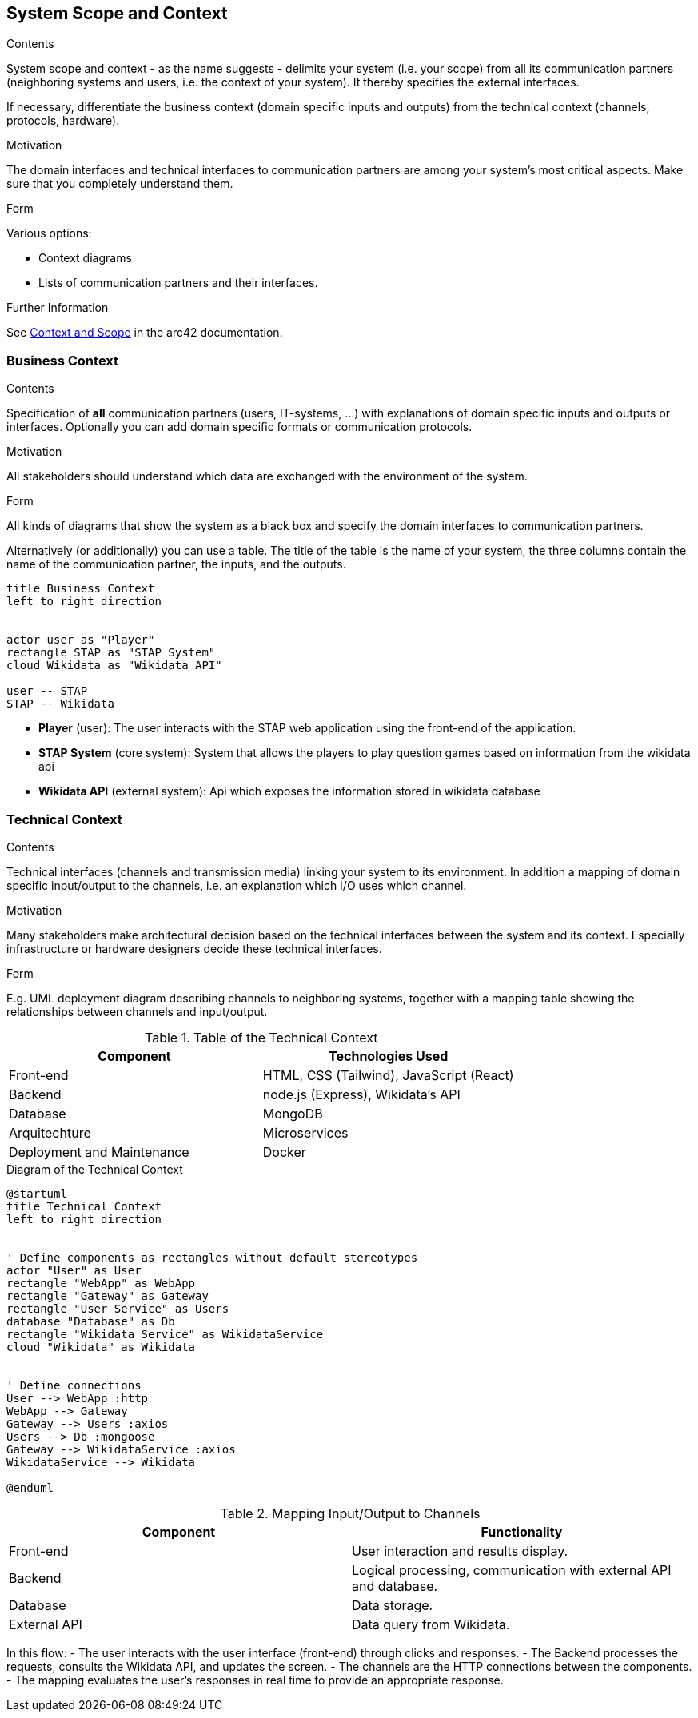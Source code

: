 ifndef::imagesdir[:imagesdir: ../images]

[[section-system-scope-and-context]]
== System Scope and Context


[role="arc42help"]
****
.Contents
System scope and context - as the name suggests - delimits your system (i.e. your scope) from all its communication partners
(neighboring systems and users, i.e. the context of your system). It thereby specifies the external interfaces.

If necessary, differentiate the business context (domain specific inputs and outputs) from the technical context (channels, protocols, hardware).

.Motivation
The domain interfaces and technical interfaces to communication partners are among your system's most critical aspects. Make sure that you completely understand them.

.Form
Various options:

* Context diagrams
* Lists of communication partners and their interfaces.


.Further Information

See https://docs.arc42.org/section-3/[Context and Scope] in the arc42 documentation.

****


=== Business Context

[role="arc42help"]
****
.Contents
Specification of *all* communication partners (users, IT-systems, ...) with explanations of domain specific inputs and outputs or interfaces.
Optionally you can add domain specific formats or communication protocols.

.Motivation
All stakeholders should understand which data are exchanged with the environment of the system.

.Form
All kinds of diagrams that show the system as a black box and specify the domain interfaces to communication partners.

Alternatively (or additionally) you can use a table.
The title of the table is the name of your system, the three columns contain the name of the communication partner, the inputs, and the outputs.




****



[plantuml, format=png]
....
title Business Context
left to right direction


actor user as "Player"
rectangle STAP as "STAP System"  
cloud Wikidata as "Wikidata API"

user -- STAP
STAP -- Wikidata
....

* *Player* (user): The user interacts with the STAP web application using the front-end of the application.
* *STAP System* (core system): System that allows the players to play question games based on information from the wikidata api
* *Wikidata API* (external system): Api which exposes the information stored in wikidata database

=== Technical Context

[role="arc42help"]
****
.Contents
Technical interfaces (channels and transmission media) linking your system to its environment. In addition a mapping of domain specific input/output to the channels, i.e. an explanation which I/O uses which channel.

.Motivation
Many stakeholders make architectural decision based on the technical interfaces between the system and its context. Especially infrastructure or hardware designers decide these technical interfaces.

.Form
E.g. UML deployment diagram describing channels to neighboring systems,
together with a mapping table showing the relationships between channels and input/output.

****

.Table of the Technical Context
[cols="2,2", options="header"]
|===
| **Component** | **Technologies Used**
| Front-end      | HTML, CSS (Tailwind), JavaScript (React)
| Backend       | node.js (Express), Wikidata's API
| Database  | MongoDB
| Arquitechture | Microservices
| Deployment and Maintenance | Docker
|===


.Diagram of the Technical Context
[plantuml, format="png"]
----
@startuml
title Technical Context
left to right direction


' Define components as rectangles without default stereotypes
actor "User" as User
rectangle "WebApp" as WebApp
rectangle "Gateway" as Gateway
rectangle "User Service" as Users
database "Database" as Db
rectangle "Wikidata Service" as WikidataService
cloud "Wikidata" as Wikidata


' Define connections
User --> WebApp :http
WebApp --> Gateway
Gateway --> Users :axios
Users --> Db :mongoose
Gateway --> WikidataService :axios
WikidataService --> Wikidata

@enduml
----


.Mapping Input/Output to Channels
[cols="2,2", options="header"]
|===
| **Component** | **Functionality**
| Front-end | User interaction and results display.
| Backend | Logical processing, communication with external API and database.
| Database | Data storage.
| External API | Data query from Wikidata.
|===

In this flow:
- The user interacts with the user interface (front-end) through clicks and responses.
- The Backend processes the requests, consults the Wikidata API, and updates the screen.
- The channels are the HTTP connections between the components.
- The mapping evaluates the user’s responses in real time to provide an appropriate response. 